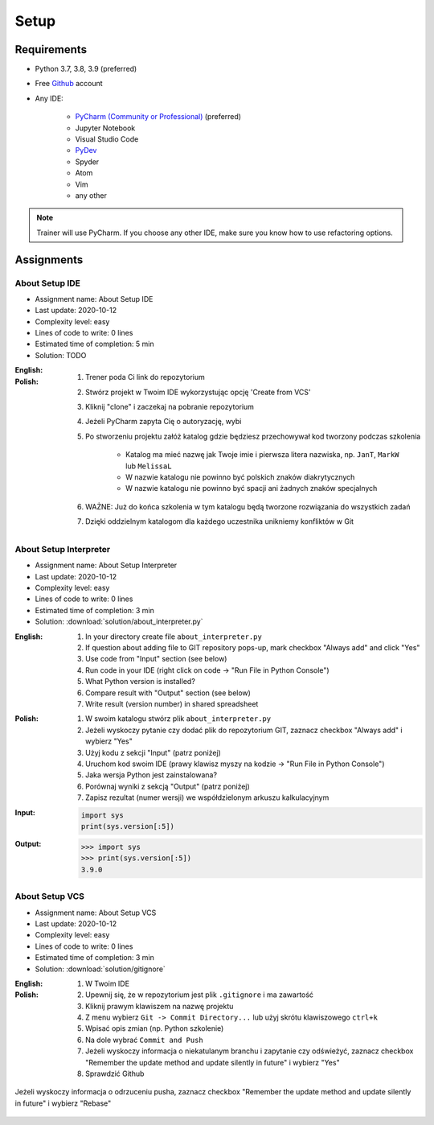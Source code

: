 .. _Basic Setup:

*****
Setup
*****


Requirements
============
* Python 3.7, 3.8, 3.9 (preferred)
* Free `Github <https://github.com/join>`_ account
* Any IDE:

    * `PyCharm (Community or Professional) <https://www.jetbrains.com/pycharm/download/>`_ (preferred)
    * Jupyter Notebook
    * Visual Studio Code
    * `PyDev <http://www.pydev.org/download.html>`_
    * Spyder
    * Atom
    * Vim
    * any other

.. note:: Trainer will use PyCharm. If you choose any other IDE, make sure you know how to use refactoring options.


Assignments
===========

About Setup IDE
---------------
* Assignment name: About Setup IDE
* Last update: 2020-10-12
* Complexity level: easy
* Lines of code to write: 0 lines
* Estimated time of completion: 5 min
* Solution: TODO

:English:
    .. todo:: English Translation

:Polish:
    #. Trener poda Ci link do repozytorium
    #. Stwórz projekt w Twoim IDE wykorzystując opcję 'Create from VCS'
    #. Kliknij "clone" i zaczekaj na pobranie repozytorium
    #. Jeżeli PyCharm zapyta Cię o autoryzację, wybi
    #. Po stworzeniu projektu załóż katalog gdzie będziesz przechowywał kod tworzony podczas szkolenia

        * Katalog ma mieć nazwę jak Twoje imie i pierwsza litera nazwiska, np. ``JanT``, ``MarkW`` lub ``MelissaL``
        * W nazwie katalogu nie powinno być polskich znaków diakrytycznych
        * W nazwie katalogu nie powinno być spacji ani żadnych znaków specjalnych

    #. WAŻNE: Już do końca szkolenia w tym katalogu będą tworzone rozwiązania do wszystkich zadań
    #. Dzięki oddzielnym katalogom dla każdego uczestnika unikniemy konfliktów w Git

About Setup Interpreter
-----------------------
* Assignment name: About Setup Interpreter
* Last update: 2020-10-12
* Complexity level: easy
* Lines of code to write: 0 lines
* Estimated time of completion: 3 min
* Solution: :download:`solution/about_interpreter.py`

:English:
    #. In your directory create file ``about_interpreter.py``
    #. If question about adding file to GIT repository pops-up, mark checkbox "Always add" and click "Yes"
    #. Use code from "Input" section (see below)
    #. Run code in your IDE (right click on code -> "Run File in Python Console")
    #. What Python version is installed?
    #. Compare result with "Output" section (see below)
    #. Write result (version number) in shared spreadsheet

:Polish:
    #. W swoim katalogu stwórz plik ``about_interpreter.py``
    #. Jeżeli wyskoczy pytanie czy dodać plik do repozytorium GIT, zaznacz checkbox "Always add" i wybierz "Yes"
    #. Użyj kodu z sekcji "Input" (patrz poniżej)
    #. Uruchom kod swoim IDE (prawy klawisz myszy na kodzie -> "Run File in Python Console")
    #. Jaka wersja Python jest zainstalowana?
    #. Porównaj wyniki z sekcją "Output" (patrz poniżej)
    #. Zapisz rezultat (numer wersji) we współdzielonym arkuszu kalkulacyjnym

:Input:
    .. code-block:: python

        import sys
        print(sys.version[:5])

:Output:
    .. code-block:: text

        >>> import sys
        >>> print(sys.version[:5])
        3.9.0

About Setup VCS
---------------
* Assignment name: About Setup VCS
* Last update: 2020-10-12
* Complexity level: easy
* Lines of code to write: 0 lines
* Estimated time of completion: 3 min
* Solution: :download:`solution/gitignore`

:English:
    .. todo:: English Translation

:Polish:
    #. W Twoim IDE
    #. Upewnij się, że w repozytorium jest plik ``.gitignore`` i ma zawartość
    #. Kliknij prawym klawiszem na nazwę projektu
    #. Z menu wybierz ``Git -> Commit Directory...``  lub użyj skrótu klawiszowego ``ctrl+k``
    #. Wpisać opis zmian (np. Python szkolenie)
    #. Na dole wybrać ``Commit and Push``
    #. Jeżeli wyskoczy informacja o niekatulanym branchu i zapytanie czy odświeżyć, zaznacz checkbox "Remember the update method and update silently in future" i wybierz "Yes"
    #. Sprawdzić Github

.. figure:: img/pycharm-vsc-merge-rebase.png
    :scale: 100%
    :align: center

    Jeżeli wyskoczy informacja o odrzuceniu pusha, zaznacz checkbox "Remember the update method and update silently in future" i wybierz "Rebase"

